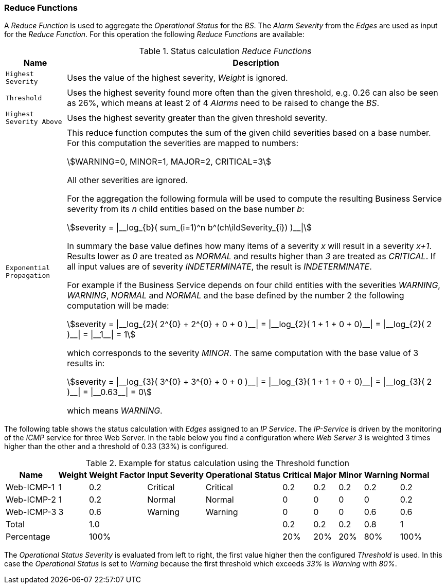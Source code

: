 
// Allow GitHub image rendering
:imagesdir: ../../../images

=== Reduce Functions

A _Reduce Function_ is used to aggregate the _Operational Status_ for the _BS_.
The _Alarm Severity_ from the _Edges_ are used as input for the _Reduce Function_.
For this operation the following _Reduce Functions_ are available:

.Status calculation _Reduce Functions_
[options="header, autowidth"]
|===
| Name                      | Description
| `Highest Severity`        | Uses the value of the highest severity, _Weight_ is ignored.
| `Threshold`               | Uses the highest severity found more often than the given threshold, e.g. 0.26 can also be seen as 26%, which means at least 2 of 4 _Alarms_ need to be raised to change the _BS_.
| `Highest Severity Above`  | Uses the highest severity greater than the given threshold severity.
| `Exponential Propagation` | This reduce function computes the sum of the given child severities based on a base number. For this computation the severities are mapped to
                              numbers:

                              asciimath:[WARNING=0, MINOR=1, MAJOR=2, CRITICAL=3]

                              All other severities are ignored.

                              For the aggregation the following formula will be used to compute the resulting Business Service severity from its _n_ child entities based on the base number _b_:

                              asciimath:[severity = \|__log_{b}( sum_(i=1)^n b^(ch\ildSeverity_{i}) )__\|]

                              In summary the base value defines how many items of a severity _x_ will result in a severity _x+1_.
                              Results lower as _0_ are treated as _NORMAL_ and results higher than _3_ are treated as _CRITICAL_.
                              If all input values are of severity _INDETERMINATE_, the result is _INDETERMINATE_.

                              For example if the Business Service depends on four child entities with the severities _WARNING_, _WARNING_, _NORMAL_ and _NORMAL_ and the base defined by the number 2 the following computation will be made:

                              asciimath:[severity = \|__log_{2}( 2^{0} + 2^{0} + 0 + 0 )__\| = \|__log_{2}( 1 + 1 + 0 + 0)__\| = \|__log_{2}( 2 )__\| = \|__1__\| = 1]

                              which corresponds to the severity _MINOR_. The same computation with the base value of 3 results in:

                              asciimath:[severity = \|__log_{3}( 3^{0} + 3^{0} + 0 + 0 )__\| = \|__log_{3}( 1 + 1 + 0 + 0)__\| = \|__log_{3}( 2 )__\| = \|__0.63__\| = 0]

                              which means _WARNING_.
|===

The following table shows the status calculation with _Edges_ assigned to an _IP Service_.
The _IP-Service_ is driven by the monitoring of the _ICMP_ service for three Web Server.
In the table below you find a configuration where _Web Server 3_ is weighted 3 times higher than the other and a threshold of 0.33 (33%) is configured.

.Example for status calculation using the Threshold function
[options="header, autowidth"]
|===
| Name       | Weight | Weight Factor | Input Severity | Operational Status | Critical | Major | Minor | Warning | Normal
| Web-ICMP-1 |   1    |     0.2       |    Critical    |      Critical      |    0.2   |  0.2  |  0.2  |   0.2   |  0.2
| Web-ICMP-2 |   1    |     0.2       |     Normal     |       Normal       |    0     |  0    |  0    |   0     |  0.2
| Web-ICMP-3 |   3    |     0.6       |    Warning     |      Warning       |    0     |  0    |  0    |   0.6   |  0.6
| Total      |        |     1.0       |                |                    |    0.2   |  0.2  |  0.2  |   0.8   |  1
| Percentage |        |     100%      |                |                    |    20%   |  20%  |  20%  |   80%   |  100%
|===

The _Operational Status Severity_ is evaluated from left to right, the first value higher then the configured _Threshold_ is used.
In this case the _Operational Status_ is set to _Warning_ because the first threshold which exceeds _33%_ is _Warning_ with _80%_.
